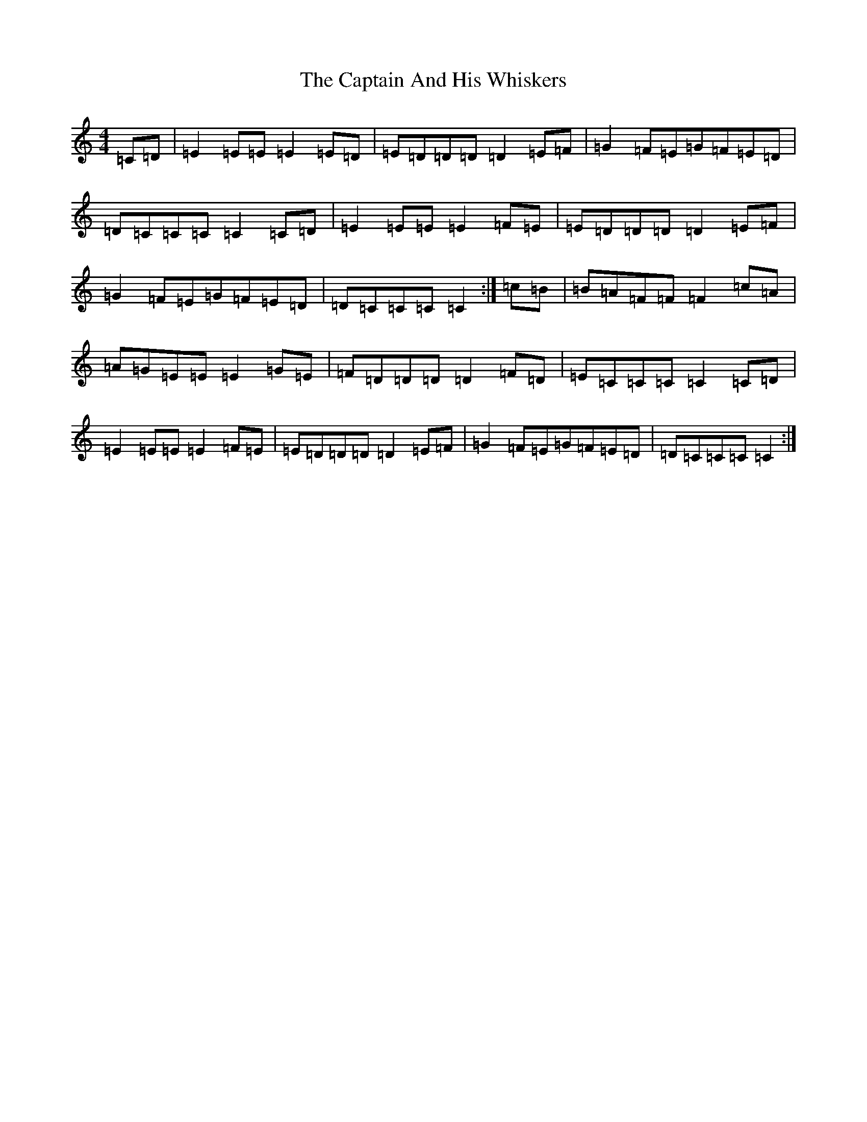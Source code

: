 X: 3141
T: Captain And His Whiskers, The
S: https://thesession.org/tunes/10813#setting20505
R: reel
M:4/4
L:1/8
K: C Major
=C=D|=E2=E=E=E2=E=D|=E=D=D=D=D2=E=F|=G2=F=E=G=F=E=D|=D=C=C=C=C2=C=D|=E2=E=E=E2=F=E|=E=D=D=D=D2=E=F|=G2=F=E=G=F=E=D|=D=C=C=C=C2:|=c=B|=B=A=F=F=F2=c=A|=A=G=E=E=E2=G=E|=F=D=D=D=D2=F=D|=E=C=C=C=C2=C=D|=E2=E=E=E2=F=E|=E=D=D=D=D2=E=F|=G2=F=E=G=F=E=D|=D=C=C=C=C2:|